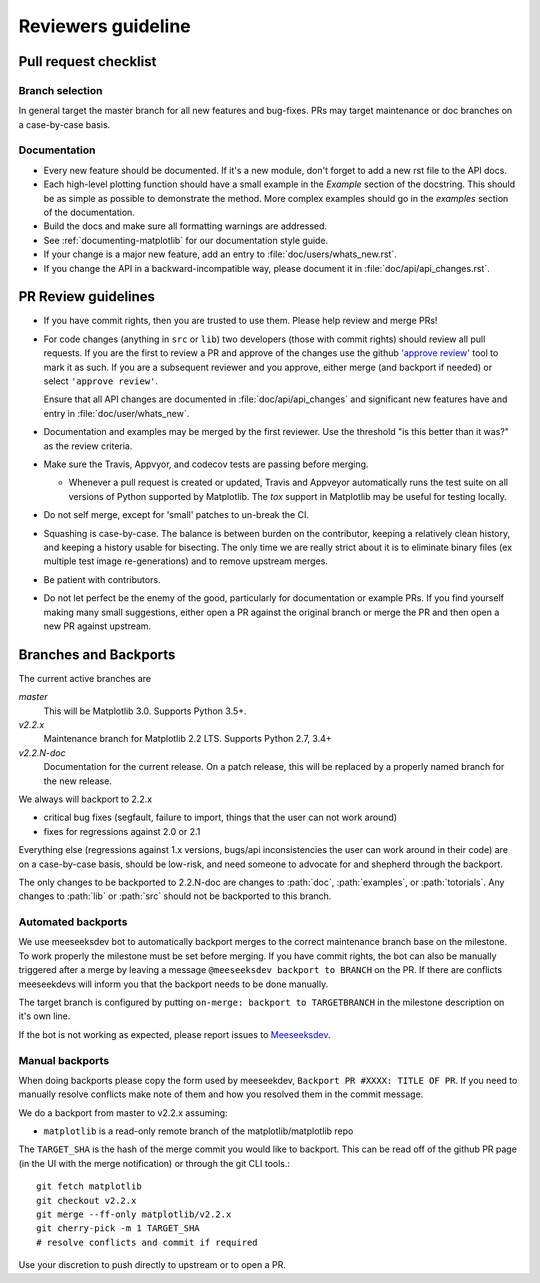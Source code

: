 .. _reviewers-guide:

********************
Reviewers guideline
********************

.. _pull-request-checklist:

Pull request checklist
======================

Branch selection
----------------

In general target the master branch for all new features and
bug-fixes.  PRs may target maintenance or doc branches on
a case-by-case basis.


Documentation
-------------

* Every new feature should be documented.  If it's a new module, don't
  forget to add a new rst file to the API docs.

* Each high-level plotting function should have a small example in
  the `Example` section of the docstring.  This should be as simple as
  possible to demonstrate the method.  More complex examples should go
  in the `examples` section of the documentation.

* Build the docs and make sure all formatting warnings are addressed.

* See :ref:`documenting-matplotlib` for our documentation style guide.

* If your change is a major new feature, add an entry to
  :file:`doc/users/whats_new.rst`.

* If you change the API in a backward-incompatible way, please
  document it in :file:`doc/api/api_changes.rst`.

PR Review guidelines
====================

* If you have commit rights, then you are trusted to use them.  Please
  help review and merge PRs!

* For code changes (anything in ``src`` or ``lib``) two developers
  (those with commit rights) should review all pull requests.  If you
  are the first to review a PR and approve of the changes use the
  github `'approve review'
  <https://help.github.com/articles/reviewing-changes-in-pull-requests/>`__
  tool to mark it as such.  If you are a subsequent reviewer and you
  approve, either merge (and backport if needed) or select ``'approve
  review'``.

  Ensure that all API changes are documented in
  :file:`doc/api/api_changes` and significant new features have and
  entry in :file:`doc/user/whats_new`.

* Documentation and examples may be merged by the first reviewer.  Use
  the threshold "is this better than it was?" as the review criteria.

* Make sure the Travis, Appvyor, and codecov tests are passing before
  merging.

  - Whenever a pull request is created or updated, Travis and Appveyor
    automatically runs the test suite on all versions of Python
    supported by Matplotlib.  The `tox` support in Matplotlib may be
    useful for testing locally.

* Do not self merge, except for 'small' patches to un-break the CI.

* Squashing is case-by-case.  The balance is between burden on the
  contributor, keeping a relatively clean history, and keeping a
  history usable for bisecting.  The only time we are really strict
  about it is to eliminate binary files (ex multiple test image
  re-generations) and to remove upstream merges.

* Be patient with contributors.

* Do not let perfect be the enemy of the good, particularly for
  documentation or example PRs.  If you find yourself making many
  small suggestions, either open a PR against the original branch or
  merge the PR and then open a new PR against upstream.


Branches and Backports
======================


The current active branches are

*master*
  This will be Matplotlib 3.0.  Supports Python 3.5+.

*v2.2.x*
  Maintenance branch for Matplotlib 2.2 LTS.  Supports Python 2.7, 3.4+

*v2.2.N-doc*
  Documentation for the current release.  On a patch release, this will be replaced
  by a properly named branch for the new release.


We always will backport to 2.2.x

- critical bug fixes (segfault, failure to import, things that the
  user can not work around)
- fixes for regressions against 2.0 or 2.1

Everything else (regressions against 1.x versions, bugs/api
inconsistencies the user can work around in their code) are on a
case-by-case basis, should be low-risk, and need someone to advocate
for and shepherd through the backport.

The only changes to be backported to 2.2.N-doc are changes to
:path:`doc`, :path:`examples`, or :path:`totorials`.  Any changes to
:path:`lib` or :path:`src` should not be backported to this branch.

Automated backports
-------------------

We use meeseeksdev bot to automatically backport merges to the correct
maintenance branch base on the milestone.  To work properly the
milestone must be set before merging.  If you have commit rights, the
bot can also be manually triggered after a merge by leaving a message
``@meeseeksdev backport to BRANCH`` on the PR.  If there are conflicts
meeseekdevs will inform you that the backport needs to be done
manually.

The target branch is configured by putting ``on-merge: backport to
TARGETBRANCH`` in the milestone description on it's own line.

If the bot is not working as expected, please report issues to
`Meeseeksdev <https://github.com/MeeseeksBox/MeeseeksDev>`__.


Manual backports
----------------

When doing backports please copy the form used by meeseekdev,
``Backport PR #XXXX: TITLE OF PR``.  If you need to manually resolve
conflicts make note of them and how you resolved them in the commit
message.

We do a backport from master to v2.2.x assuming:

* ``matplotlib`` is a read-only remote branch of the matplotlib/matplotlib repo

The ``TARGET_SHA`` is the hash of the merge commit you would like to
backport.  This can be read off of the github PR page (in the UI with
the merge notification) or through the git CLI tools.::

  git fetch matplotlib
  git checkout v2.2.x
  git merge --ff-only matplotlib/v2.2.x
  git cherry-pick -m 1 TARGET_SHA
  # resolve conflicts and commit if required

Use your discretion to push directly to upstream or to open a PR.
